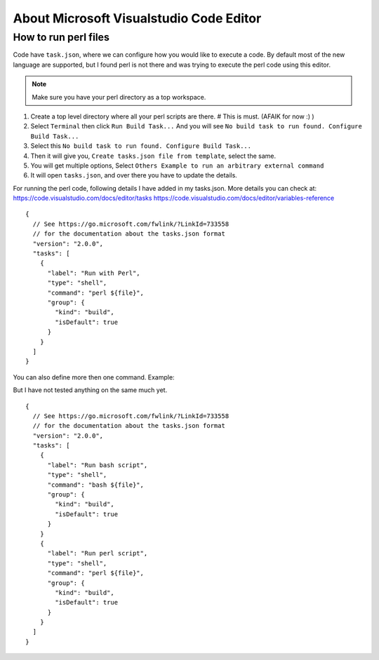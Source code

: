About Microsoft Visualstudio Code Editor
=====

How to run perl files
-----

Code have ``task.json``, where we can configure how you would like to execute a code. 
By default most of the new language are supported, but I found perl is not there and was trying to execute the perl code using this editor.

.. Note:: Make sure you have your perl directory as a top workspace.

1. Create a top level directory where all your perl scripts are there. # This is must. (AFAIK for now :) )
2. Select ``Terminal`` then click ``Run Build Task...`` And you will see ``No build task to run found. Configure Build Task...`` 
3. Select this ``No build task to run found. Configure Build Task...``
4. Then it will give you, ``Create tasks.json file from template``, select the same.
5. You will get multiple options, Select ``Others Example to run an arbitrary external command``
6. It will open ``tasks.json``, and over there you have to update the details.

For running the perl code, following details I have added in my tasks.json.
More details you can check at: 
https://code.visualstudio.com/docs/editor/tasks
https://code.visualstudio.com/docs/editor/variables-reference

::

  {
    // See https://go.microsoft.com/fwlink/?LinkId=733558
    // for the documentation about the tasks.json format
    "version": "2.0.0",
    "tasks": [
      {
        "label": "Run with Perl",
        "type": "shell",
        "command": "perl ${file}",
        "group": {
          "kind": "build",
          "isDefault": true
        }
      }
    ]
  }


You can also define more then one command.
Example:

But I have not tested anything on the same much yet.

::

  {
    // See https://go.microsoft.com/fwlink/?LinkId=733558
    // for the documentation about the tasks.json format
    "version": "2.0.0",
    "tasks": [
      {
        "label": "Run bash script",
        "type": "shell",
        "command": "bash ${file}",
        "group": {
          "kind": "build",
          "isDefault": true
        }
      }
      {
        "label": "Run perl script",
        "type": "shell",
        "command": "perl ${file}",
        "group": {
          "kind": "build",
          "isDefault": true
        }
      }
    ]
  }